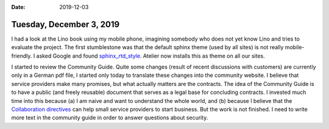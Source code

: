 :date: 2019-12-03

=========================
Tuesday, December 3, 2019
=========================

I had a look at the Lino book using my mobile phone, imagining somebody who does
not yet know Lino and tries to evaluate the project.  The first stumblestone was
that the default sphinx theme (used by all sites) is not really mobile-friendly.
I asked Google and found `sphinx_rtd_style
<https://sphinx-rtd-theme.readthedocs.io/en/stable/>`__.
Atelier now installs this as theme on all our sites.

I started to review the Community Guide.  Quite some  changes (result of
recent discussions with customers) are currently only in a German pdf file, I
started only today to translate these changes into the community website.   I
believe that service providers make many promises, but what actually matters are
the contracts. The idea of the Community Guide is to have a public (and freely
reusable) document that serves as a legal base for concluding contracts. I
invested much time into this because (a) I am naive and want to understand the
whole world, and (b) because I believe that the `Collaboration directives
<https://community.lino-framework.org/directives/index.html>`__ can help small
service providers to start business.  But the work is not finished. I need to
write more text in the community guide in order to answer questions about
security.

